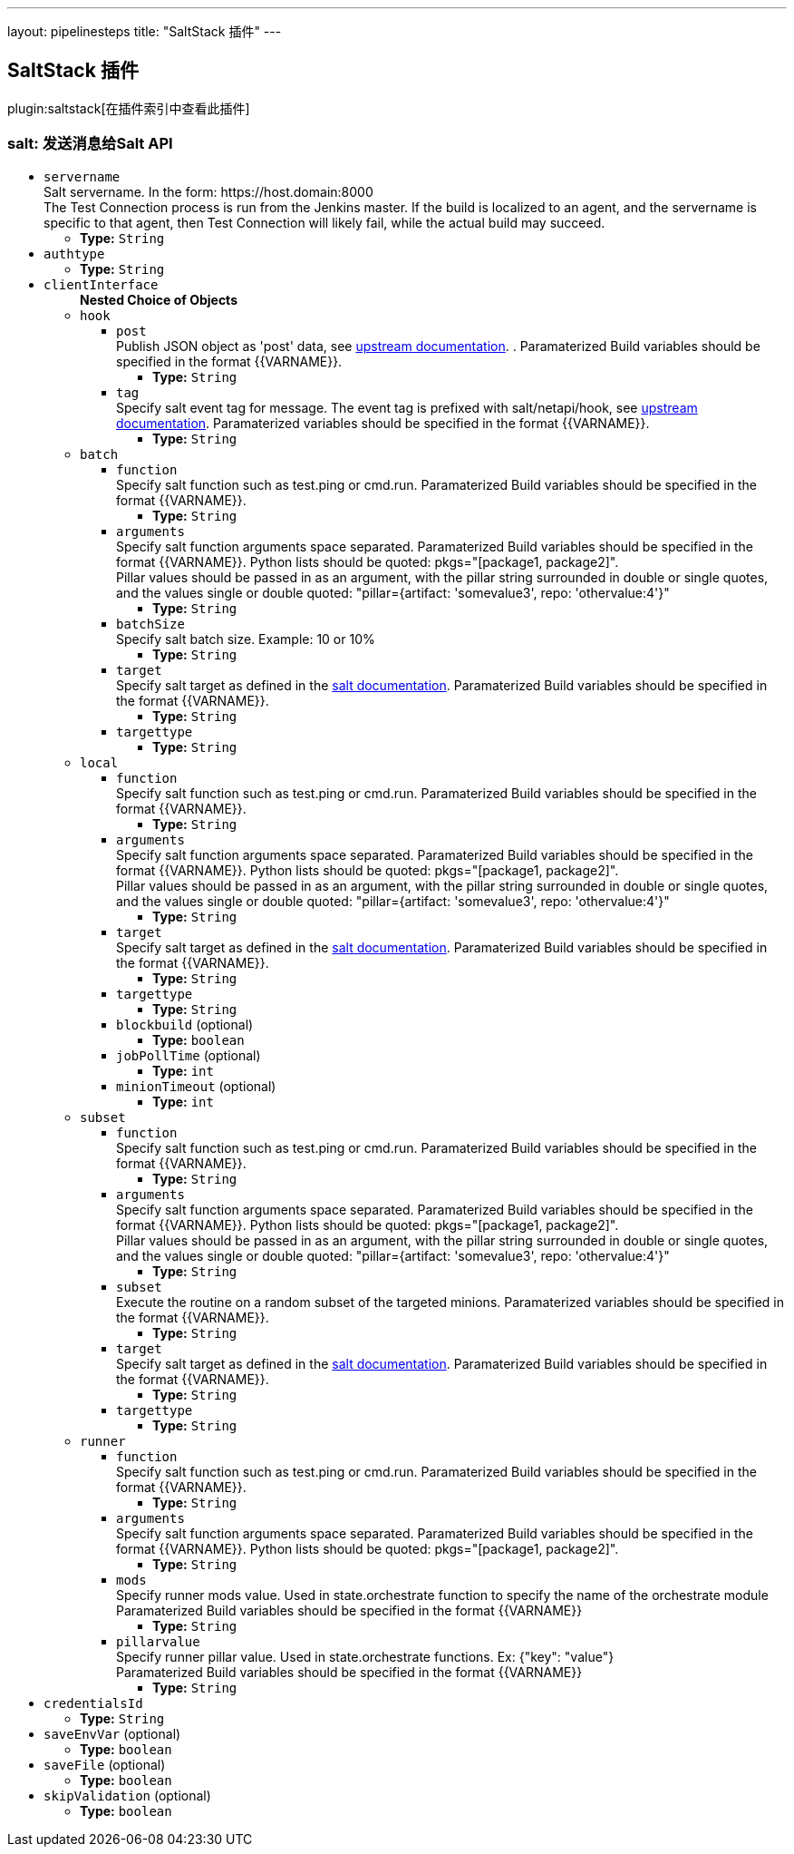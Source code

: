 ---
layout: pipelinesteps
title: "SaltStack 插件"
---

:notitle:
:description:
:author:
:email: jenkinsci-users@googlegroups.com
:sectanchors:
:toc: left

== SaltStack 插件

plugin:saltstack[在插件索引中查看此插件]

=== +salt+: 发送消息给Salt API
++++
<ul><li><code>servername</code>
<div><div>
  Salt servername. In the form: https://host.domain:8000
 <br> The Test Connection process is run from the Jenkins master. If the build is localized to an agent, and the servername is specific to that agent, then Test Connection will likely fail, while the actual build may succeed. 
</div></div>

<ul><li><b>Type:</b> <code>String</code></li></ul></li>
<li><code>authtype</code>
<ul><li><b>Type:</b> <code>String</code></li></ul></li>
<li><code>clientInterface</code>
<ul><b>Nested Choice of Objects</b>
<li><code>hook</code></li>
<ul><li><code>post</code>
<div><div>
  Publish JSON object as 'post' data, see 
 <a href="https://docs.saltstack.com/en/latest/ref/netapi/all/salt.netapi.rest_cherrypy.html#salt.netapi.rest_cherrypy.app.Webhook.POST" rel="nofollow">upstream documentation</a>. . Paramaterized Build variables should be specified in the format {{VARNAME}}. 
</div></div>

<ul><li><b>Type:</b> <code>String</code></li></ul></li>
<li><code>tag</code>
<div><div>
  Specify salt event tag for message. The event tag is prefixed with salt/netapi/hook, see 
 <a href="https://docs.saltstack.com/en/latest/ref/netapi/all/salt.netapi.rest_cherrypy.html#salt.netapi.rest_cherrypy.app.Webhook" rel="nofollow">upstream documentation</a>. Paramaterized variables should be specified in the format {{VARNAME}}. 
</div></div>

<ul><li><b>Type:</b> <code>String</code></li></ul></li>
</ul><li><code>batch</code></li>
<ul><li><code>function</code>
<div><div>
  Specify salt function such as test.ping or cmd.run. Paramaterized Build variables should be specified in the format {{VARNAME}}. 
</div></div>

<ul><li><b>Type:</b> <code>String</code></li></ul></li>
<li><code>arguments</code>
<div><div>
  Specify salt function arguments space separated. Paramaterized Build variables should be specified in the format {{VARNAME}}. Python lists should be quoted: pkgs="[package1, package2]".
 <br> Pillar values should be passed in as an argument, with the pillar string surrounded in double or single quotes, and the values single or double quoted: "pillar={artifact: 'somevalue3', repo: 'othervalue:4'}" 
</div></div>

<ul><li><b>Type:</b> <code>String</code></li></ul></li>
<li><code>batchSize</code>
<div><div>
  Specify salt batch size. Example: 10 or 10% 
</div></div>

<ul><li><b>Type:</b> <code>String</code></li></ul></li>
<li><code>target</code>
<div><div>
  Specify salt target as defined in the 
 <a href="http://docs.saltstack.com/en/latest/topics/targeting/" rel="nofollow">salt documentation</a>. Paramaterized Build variables should be specified in the format {{VARNAME}}. 
</div></div>

<ul><li><b>Type:</b> <code>String</code></li></ul></li>
<li><code>targettype</code>
<ul><li><b>Type:</b> <code>String</code></li></ul></li>
</ul><li><code>local</code></li>
<ul><li><code>function</code>
<div><div>
  Specify salt function such as test.ping or cmd.run. Paramaterized Build variables should be specified in the format {{VARNAME}}. 
</div></div>

<ul><li><b>Type:</b> <code>String</code></li></ul></li>
<li><code>arguments</code>
<div><div>
  Specify salt function arguments space separated. Paramaterized Build variables should be specified in the format {{VARNAME}}. Python lists should be quoted: pkgs="[package1, package2]".
 <br> Pillar values should be passed in as an argument, with the pillar string surrounded in double or single quotes, and the values single or double quoted: "pillar={artifact: 'somevalue3', repo: 'othervalue:4'}" 
</div></div>

<ul><li><b>Type:</b> <code>String</code></li></ul></li>
<li><code>target</code>
<div><div>
  Specify salt target as defined in the 
 <a href="http://docs.saltstack.com/en/latest/topics/targeting/" rel="nofollow">salt documentation</a>. Paramaterized Build variables should be specified in the format {{VARNAME}}. 
</div></div>

<ul><li><b>Type:</b> <code>String</code></li></ul></li>
<li><code>targettype</code>
<ul><li><b>Type:</b> <code>String</code></li></ul></li>
<li><code>blockbuild</code> (optional)
<ul><li><b>Type:</b> <code>boolean</code></li></ul></li>
<li><code>jobPollTime</code> (optional)
<ul><li><b>Type:</b> <code>int</code></li></ul></li>
<li><code>minionTimeout</code> (optional)
<ul><li><b>Type:</b> <code>int</code></li></ul></li>
</ul><li><code>subset</code></li>
<ul><li><code>function</code>
<div><div>
  Specify salt function such as test.ping or cmd.run. Paramaterized Build variables should be specified in the format {{VARNAME}}. 
</div></div>

<ul><li><b>Type:</b> <code>String</code></li></ul></li>
<li><code>arguments</code>
<div><div>
  Specify salt function arguments space separated. Paramaterized Build variables should be specified in the format {{VARNAME}}. Python lists should be quoted: pkgs="[package1, package2]".
 <br> Pillar values should be passed in as an argument, with the pillar string surrounded in double or single quotes, and the values single or double quoted: "pillar={artifact: 'somevalue3', repo: 'othervalue:4'}" 
</div></div>

<ul><li><b>Type:</b> <code>String</code></li></ul></li>
<li><code>subset</code>
<div><div>
  Execute the routine on a random subset of the targeted minions. Paramaterized variables should be specified in the format {{VARNAME}}. 
</div></div>

<ul><li><b>Type:</b> <code>String</code></li></ul></li>
<li><code>target</code>
<div><div>
  Specify salt target as defined in the 
 <a href="http://docs.saltstack.com/en/latest/topics/targeting/" rel="nofollow">salt documentation</a>. Paramaterized Build variables should be specified in the format {{VARNAME}}. 
</div></div>

<ul><li><b>Type:</b> <code>String</code></li></ul></li>
<li><code>targettype</code>
<ul><li><b>Type:</b> <code>String</code></li></ul></li>
</ul><li><code>runner</code></li>
<ul><li><code>function</code>
<div><div>
  Specify salt function such as test.ping or cmd.run. Paramaterized Build variables should be specified in the format {{VARNAME}}. 
</div></div>

<ul><li><b>Type:</b> <code>String</code></li></ul></li>
<li><code>arguments</code>
<div><div>
  Specify salt function arguments space separated. Paramaterized Build variables should be specified in the format {{VARNAME}}. Python lists should be quoted: pkgs="[package1, package2]".
 <br> 
</div></div>

<ul><li><b>Type:</b> <code>String</code></li></ul></li>
<li><code>mods</code>
<div><div>
  Specify runner mods value. Used in state.orchestrate function to specify the name of the orchestrate module
 <br> Paramaterized Build variables should be specified in the format {{VARNAME}} 
</div></div>

<ul><li><b>Type:</b> <code>String</code></li></ul></li>
<li><code>pillarvalue</code>
<div><div>
  Specify runner pillar value. Used in state.orchestrate functions. Ex: {"key": "value"}
 <br> Paramaterized Build variables should be specified in the format {{VARNAME}} 
</div></div>

<ul><li><b>Type:</b> <code>String</code></li></ul></li>
</ul></ul></li>
<li><code>credentialsId</code>
<ul><li><b>Type:</b> <code>String</code></li></ul></li>
<li><code>saveEnvVar</code> (optional)
<ul><li><b>Type:</b> <code>boolean</code></li></ul></li>
<li><code>saveFile</code> (optional)
<ul><li><b>Type:</b> <code>boolean</code></li></ul></li>
<li><code>skipValidation</code> (optional)
<ul><li><b>Type:</b> <code>boolean</code></li></ul></li>
</ul>


++++
